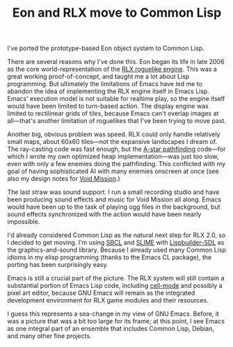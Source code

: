#+TITLE: Eon and RLX move to Common Lisp
#+DESCRIPTION: Eon and RLX move to Common Lisp

I've ported the prototype-based Eon object system to Common Lisp. 

There are several reasons why I've done this. Eon began its life in
late 2006 as the core world-representation of the [[http://dto.mamalala.org/notebook/rlx.html][RLX roguelike
engine]]. This was a great working proof-of-concept, and taught me a lot
about Lisp programming. But ultimately the limitations of Emacs have
led me to abandon the idea of implementing the RLX engine itself in
Emacs Lisp. Emacs' execution model is not suitable for realtime play,
so the engine itself would have been limited to turn-based action.
The display engine was limited to rectilinear grids of tiles, because
Emacs can't overlap images at all---that's another limitation of
roguelikes that I've been trying to move past. 

Another big, obvious problem was speed. RLX could only handle
relatively small maps, about 60x60 tiles---not the expansive
landscapes I dream of. The ray-casting code was fast enough, but the
[[http://en.wikipedia.org/wiki/A%2A][A-star pathfinding]] code---for which I wrote my own optimized heap
implementation---was just too slow, even with only a few enemies doing
the pathfinding. This conflicted with my goal of having sophisticated
AI with many enemies onscreen at once (see also my design notes for
[[http://dto.mamalala.org/notebook/voidmission.html][Void Mission]].)

The last straw was sound support. I run a small recording studio and
have been producing sound effects and music for Void Mission all
along. Emacs would have been up to the task of playing ogg files in
the background, but sound effects synchronized with the action would
have been nearly impossible.

I'd already considered Common Lisp as the natural next step for RLX
2.0, so I decided to get moving. I'm using [[http://sbcl.sourceforge.net/][SBCL]] and [[http://common-lisp.net/project/slime/][SLIME]] with
[[http://lispbuilder.sourceforge.net/][Lispbuilder-SDL]] as the graphics-and-sound library. Because I already
used many Common Lisp idioms in my elisp programming (thanks to the
Emacs CL package), the porting has been surprisingly easy.

Emacs is still a crucial part of the picture. The RLX system will
still contain a substantial portion of Emacs Lisp code, including
[[http://dto.mamalala.org/notebook/cellmode.html][cell-mode]] and possibly a pixel art editor, because GNU Emacs will
remain as the integrated development environment for RLX game modules
and their resources.

I guess this represents a sea-change in my view of GNU Emacs. Before,
it was a picture that was a bit too large for its frame; at this
point, I see Emacs as one integral part of an ensemble that includes
Common Lisp, Debian, and many other fine projects.

